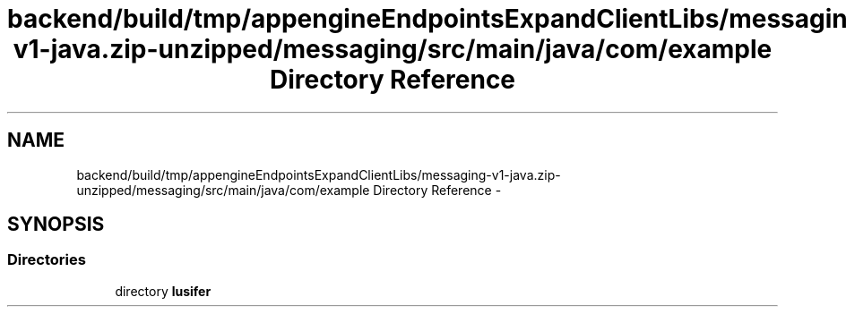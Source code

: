 .TH "backend/build/tmp/appengineEndpointsExpandClientLibs/messaging-v1-java.zip-unzipped/messaging/src/main/java/com/example Directory Reference" 3 "Fri May 29 2015" "Version 0.1" "Antardhwani" \" -*- nroff -*-
.ad l
.nh
.SH NAME
backend/build/tmp/appengineEndpointsExpandClientLibs/messaging-v1-java.zip-unzipped/messaging/src/main/java/com/example Directory Reference \- 
.SH SYNOPSIS
.br
.PP
.SS "Directories"

.in +1c
.ti -1c
.RI "directory \fBlusifer\fP"
.br
.in -1c
